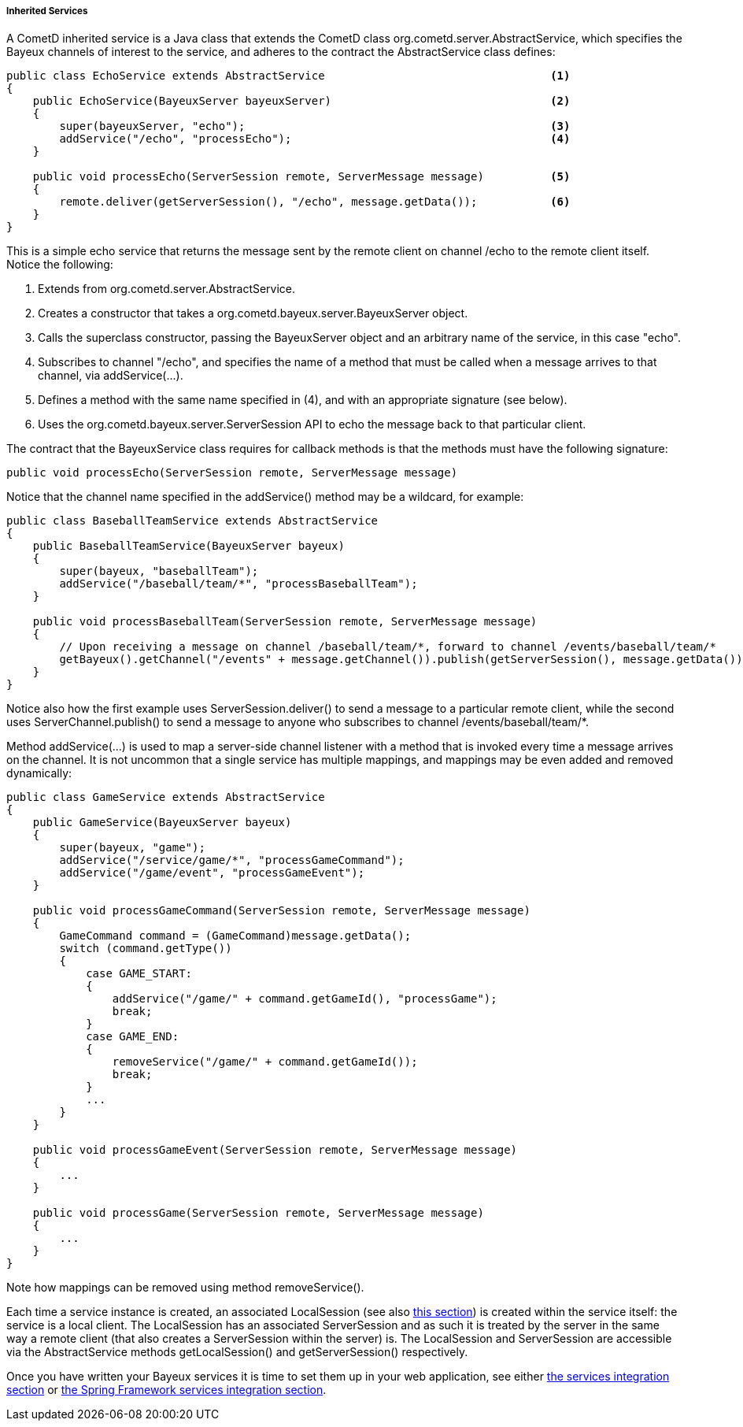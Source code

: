 
[[_java_server_services_inherited]]
===== Inherited Services

A CometD inherited service is a Java class that extends the CometD class
+org.cometd.server.AbstractService+, which specifies the Bayeux channels of
interest to the service, and adheres to the contract the +AbstractService+
class defines:

====
[source,java]
----
public class EchoService extends AbstractService                                  <1>
{
    public EchoService(BayeuxServer bayeuxServer)                                 <2>
    {
        super(bayeuxServer, "echo");                                              <3>
        addService("/echo", "processEcho");                                       <4>
    }

    public void processEcho(ServerSession remote, ServerMessage message)          <5>
    {
        remote.deliver(getServerSession(), "/echo", message.getData());           <6>
    }
}
----
====

This is a simple echo service that returns the message sent by the remote
client on channel +/echo+ to the remote client itself. Notice the following:

<1> Extends from +org.cometd.server.AbstractService.+
<2> Creates a constructor that takes a +org.cometd.bayeux.server.BayeuxServer+ object.
<3> Calls the superclass constructor, passing the BayeuxServer object and an
    arbitrary name of the service, in this case "echo".
<4> Subscribes to channel "/echo", and specifies the name of a method that
    must be called when a message arrives to that channel, via +addService(...)+.
<5> Defines a method with the same name specified in (4), and with an appropriate
    signature (see below).
<6> Uses the +org.cometd.bayeux.server.ServerSession+ API to echo the message
    back to that particular client.

The contract that the +BayeuxService+ class requires for callback methods is
that the methods must have the following signature:

====
[source,java]
----
public void processEcho(ServerSession remote, ServerMessage message)
----
====

Notice that the channel name specified in the +addService()+ method may be a
wildcard, for example:

====
[source,java]
----
public class BaseballTeamService extends AbstractService
{
    public BaseballTeamService(BayeuxServer bayeux)
    {
        super(bayeux, "baseballTeam");
        addService("/baseball/team/*", "processBaseballTeam");
    }

    public void processBaseballTeam(ServerSession remote, ServerMessage message)
    {
        // Upon receiving a message on channel /baseball/team/*, forward to channel /events/baseball/team/*
        getBayeux().getChannel("/events" + message.getChannel()).publish(getServerSession(), message.getData());
    }
}
----
====

Notice also how the first example uses +ServerSession.deliver()+ to send a
message to a particular remote client, while the second uses +ServerChannel.publish()+
to send a message to anyone who subscribes to channel +/events/baseball/team/*+.

Method +addService(...)+ is used to map a server-side channel listener with a
method that is invoked every time a message arrives on the channel.
It is not uncommon that a single service has multiple mappings, and mappings
may be even added and removed dynamically:

====
[source,java]
----
public class GameService extends AbstractService
{
    public GameService(BayeuxServer bayeux)
    {
        super(bayeux, "game");
        addService("/service/game/*", "processGameCommand");
        addService("/game/event", "processGameEvent");
    }

    public void processGameCommand(ServerSession remote, ServerMessage message)
    {
        GameCommand command = (GameCommand)message.getData();
        switch (command.getType())
        {
            case GAME_START:
            {
                addService("/game/" + command.getGameId(), "processGame");
                break;
            }
            case GAME_END:
            {
                removeService("/game/" + command.getGameId());
                break;
            }
            ...
        }
    }

    public void processGameEvent(ServerSession remote, ServerMessage message)
    {
        ...
    }

    public void processGame(ServerSession remote, ServerMessage message)
    {
        ...
    }
}
----
====

Note how mappings can be removed using method +removeService()+.

Each time a service instance is created, an associated +LocalSession+ (see also
<<_concepts_sessions,this section>>) is created within the service itself: the
service is a local client.
The +LocalSession+ has an associated +ServerSession+ and as such it is treated
by the server in the same way a remote client (that also creates a
+ServerSession+ within the server) is.
The +LocalSession+ and +ServerSession+ are accessible via the +AbstractService+
methods +getLocalSession()+ and +getServerSession()+ respectively.

Once you have written your Bayeux services it is time to set them up in your
web application, see either <<_java_server_services_integration,the services integration section>>
or <<_java_server_services_integration_spring,the Spring Framework services integration section>>.
